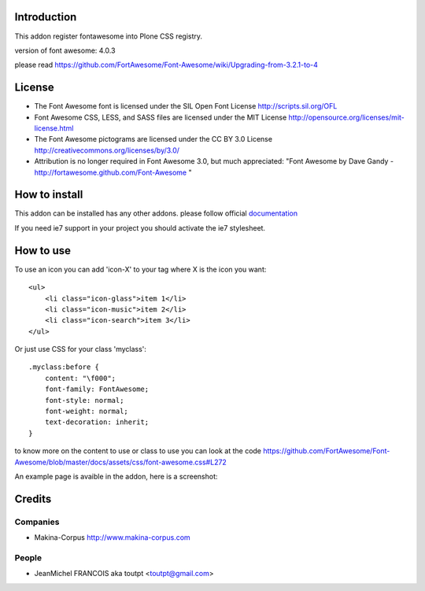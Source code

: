 Introduction
============

This addon register fontawesome into Plone CSS registry.

version of font awesome: 4.0.3

please read https://github.com/FortAwesome/Font-Awesome/wiki/Upgrading-from-3.2.1-to-4

License
=======

- The Font Awesome font is licensed under the SIL Open Font License
  http://scripts.sil.org/OFL
- Font Awesome CSS, LESS, and SASS files are licensed under the MIT License
  http://opensource.org/licenses/mit-license.html
- The Font Awesome pictograms are licensed under the CC BY 3.0 License
  http://creativecommons.org/licenses/by/3.0/
- Attribution is no longer required in Font Awesome 3.0, but much appreciated:
  "Font Awesome by Dave Gandy - http://fortawesome.github.com/Font-Awesome "

How to install
==============

This addon can be installed has any other addons. please follow official
documentation_

.. _documentation: http://plone.org/documentation/kb/installing-add-ons-quick-how-to

If you need ie7 support in your project you should activate the ie7 stylesheet.

How to use
==========

To use an icon you can add 'icon-X' to your tag where X is the icon you want::


    <ul>
        <li class="icon-glass">item 1</li>
        <li class="icon-music">item 2</li>
        <li class="icon-search">item 3</li>
    </ul>

Or just use CSS for your class 'myclass'::

    .myclass:before {
        content: "\f000"; 
        font-family: FontAwesome;
        font-style: normal;
        font-weight: normal;
        text-decoration: inherit;
    }

to know more on the content to use or class to use you can look at the code
https://github.com/FortAwesome/Font-Awesome/blob/master/docs/assets/css/font-awesome.css#L272

An example page is avaible in the addon, here is a screenshot:

.. image:: http://plone.org/products/collective.fontawesome/screenshot


Credits
=======

Companies
---------

* Makina-Corpus http://www.makina-corpus.com

People
------

- JeanMichel FRANCOIS aka toutpt <toutpt@gmail.com>

